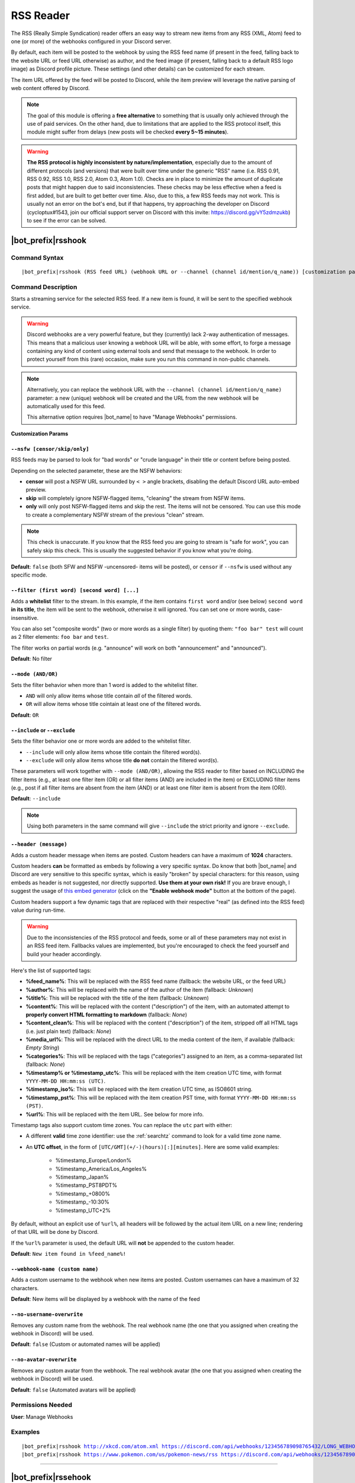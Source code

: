 **********
RSS Reader
**********

The RSS (Really Simple Syndication) reader offers an easy way to stream new items from any RSS (XML, Atom) feed to one (or more) of the webhooks configured in your Discord server.

.. seealso::
    In order to better understand this module (and the rest of the connector modules), it's very important that you are familiar with Discord webhooks. For more details about this Discord feature, please take a look at `this official guide <https://support.discord.com/hc/en-us/articles/228383668-Intro-to-Webhooks>`_.

By default, each item will be posted to the webhook by using the RSS feed name (if present in the feed, falling back to the website URL or feed URL otherwise) as author, and the feed image (if present, falling back to a default RSS logo image) as Discord profile picture. These settings (and other details) can be customized for each stream.

The item URL offered by the feed will be posted to Discord, while the item preview will leverage the native parsing of web content offered by Discord.

.. note::
    The goal of this module is offering a **free alternative** to something that is usually only achieved through the use of paid services. On the other hand, due to limitations that are applied to the RSS protocol itself, this module might suffer from delays (new posts will be checked **every 5~15 minutes**).
    
.. warning::
    **The RSS protocol is highly inconsistent by nature/implementation**, especially due to the amount of different protocols (and versions) that were built over time under the generic "RSS" name (i.e. RSS 0.91, RSS 0.92, RSS 1.0, RSS 2.0, Atom 0.3, Atom 1.0). Checks are in place to minimize the amount of duplicate posts that might happen due to said inconsistencies. These checks may be less effective when a feed is first added, but are built to get better over time. Also, due to this, a few RSS feeds may not work. This is usually not an error on the bot's end, but if that happens, try approaching the developer on Discord (cycloptux#1543, join our official support server on Discord with this invite: https://discord.gg/vY5zdmzukb) to see if the error can be solved.


|bot_prefix|\ rsshook
----------------------

Command Syntax
^^^^^^^^^^^^^^
.. parsed-literal::

    |bot_prefix|\ rsshook (RSS feed URL) (webhook URL or --channel (channel id/mention/q_name)) [customization params]
    
Command Description
^^^^^^^^^^^^^^^^^^^
Starts a streaming service for the selected RSS feed. If a new item is found, it will be sent to the specified webhook service.

.. warning::
    Discord webhooks are a very powerful feature, but they (currently) lack 2-way authentication of messages. This means that a malicious user knowing a webhook URL will be able, with some effort, to forge a message containing any kind of content using external tools and send that message to the webhook.
    In order to protect yourself from this (rare) occasion, make sure you run this command in non-public channels.
    
.. note::
    Alternatively, you can replace the webhook URL with the ``--channel (channel id/mention/q_name)`` parameter: a new (unique) webhook will be created and the URL from the new webhook will be automatically used for this feed.
    
    This alternative option requires |bot_name| to have "Manage Webhooks" permissions.

**Customization Params**

``--nsfw [censor/skip/only]``
"""""""""""""""""""""""""""""

RSS feeds may be parsed to look for "bad words" or "crude language" in their title or content before being posted.

Depending on the selected parameter, these are the NSFW behaviors:

* **censor** will post a NSFW URL surrounded by ``< >`` angle brackets, disabling the default Discord URL auto-embed preview.
* **skip** will completely ignore NSFW-flagged items, "cleaning" the stream from NSFW items.
* **only** will only post NSFW-flagged items and skip the rest. The items will not be censored. You can use this mode to create a complementary NSFW stream of the previous "clean" stream.

.. note::
    This check is unaccurate. If you know that the RSS feed you are going to stream is "safe for work", you can safely skip this check. This is usually the suggested behavior if you know what you're doing.

**Default**: ``false`` (both SFW and NSFW -uncensored- items will be posted), or ``censor`` if ``--nsfw`` is used without any specific mode.

``--filter (first word) [second word] [...]``
"""""""""""""""""""""""""""""""""""""""""""""

Adds a **whitelist** filter to the stream. In this example, if the item contains ``first word`` and/or (see below) ``second word`` **in its title**, the item will be sent to the webhook, otherwise it will ignored. You can set one or more words, case-insensitive.

You can also set "composite words" (two or more words as a single filter) by quoting them: ``"foo bar" test`` will count as 2 filter elements: ``foo bar`` and ``test``.

The filter works on partial words (e.g. "announce" will work on both "announcement" and "announced").

**Default**: No filter

``--mode (AND/OR)``
"""""""""""""""""""

Sets the filter behavior when more than 1 word is added to the whitelist filter.

* ``AND`` will only allow items whose title contain *all* of the filtered words.
* ``OR`` will allow items whose title cointain at least one of the filtered words.

**Default**: ``OR``

``--include`` or ``--exclude``
""""""""""""""""""""""""""""""

Sets the filter behavior one or more words are added to the whitelist filter.

* ``--include`` will only allow items whose title contain the filtered word(s).
* ``--exclude`` will only allow items whose title **do not** contain the filtered word(s).

These parameters will work together with ``--mode (AND/OR)``, allowing the RSS reader to filter based on INCLUDING the filter items (e.g., at least one filter item (OR) or all filter items (AND) are included in the item) or EXCLUDING filter items (e.g., post if all filter items are absent from the item (AND) or at least one filter item is absent from the item (OR)).

**Default**: ``--include``

.. note::
    Using both parameters in the same command will give ``--include`` the strict priority and ignore ``--exclude``.

``--header (message)``
""""""""""""""""""""""

Adds a custom header message when items are posted. Custom headers can have a maximum of **1024** characters.

Custom headers **can** be formatted as embeds by following a very specific syntax. Do know that both |bot_name| and Discord are very sensitive to this specific syntax, which is easily "broken" by special characters: for this reason, using embeds as header is not suggested, nor directly supported. **Use them at your own risk!** If you are brave enough, I suggest the usage of `this embed generator <https://leovoel.github.io/embed-visualizer/>`_ (click on the **"Enable webhook mode"** button at the bottom of the page).

Custom headers support a few dynamic tags that are replaced with their respective "real" (as defined into the RSS feed) value during run-time.

.. warning::
    Due to the inconsistencies of the RSS protocol and feeds, some or all of these parameters may not exist in an RSS feed item. Fallbacks values are implemented, but you're encouraged to check the feed yourself and build your header accordingly.
    
Here's the list of supported tags:

* **%feed\_name%**: This will be replaced with the RSS feed name (fallback: the website URL, or the feed URL)
* **%author%**: This will be replaced with the name of the author of the item (fallback: *Unknown*)
* **%title%**: This will be replaced with the title of the item (fallback: *Unknown*)
* **%content%**: This will be replaced with the content ("description") of the item, with an automated attempt to **properly convert HTML formatting to markdown** (fallback: *None*)
* **%content\_clean%**: This will be replaced with the content ("description") of the item, stripped off all HTML tags (i.e. just plain text) (fallback: *None*)
* **%media\_url%**: This will be replaced with the direct URL to the media content of the item, if available (fallback: *Empty String*)
* **%categories%**: This will be replaced with the tags ("categories") assigned to an item, as a comma-separated list (fallback: *None*)
* **%timestamp% or %timestamp\_utc%**: This will be replaced with the item creation UTC time, with format ``YYYY-MM-DD HH:mm:ss (UTC)``.
* **%timestamp\_iso%**: This will be replaced with the item creation UTC time, as ISO8601 string.
* **%timestamp\_pst%**: This will be replaced with the item creation PST time, with format ``YYYY-MM-DD HH:mm:ss (PST)``.
* **%url%**: This will be replaced with the item URL. See below for more info.

Timestamp tags also support custom time zones. You can replace the ``utc`` part with either:

* A different **valid** time zone identifier: use the :ref:`searchtz` command to look for a valid time zone name.
* An **UTC offset**, in the form of ``[UTC/GMT](+/-)(hours)[:][minutes]``. Here are some valid examples:

    * %timestamp\_Europe/London%
    * %timestamp\_America/Los_Angeles%
    * %timestamp\_Japan%
    * %timestamp\_PST8PDT%
    * %timestamp\_+0800%
    * %timestamp\_-10:30%
    * %timestamp\_UTC+2%

By default, without an explicit use of ``%url%``, all headers will be followed by the actual item URL on a new line; rendering of that URL will be done by Discord.

If the ``%url%`` parameter is used, the default URL will **not** be appended to the custom header.

**Default**: ``New item found in %feed_name%!``

``--webhook-name (custom name)``
""""""""""""""""""""""""""""""""

Adds a custom username to the webhook when new items are posted. Custom usernames can have a maximum of 32 characters.

**Default**: New items will be displayed by a webhook with the name of the feed

``--no-username-overwrite``
"""""""""""""""""""""""""""

Removes any custom name from the webhook. The real webhook name (the one that you assigned when creating the webhook in Discord) will be used.

**Default**: ``false`` (Custom or automated names will be applied)

``--no-avatar-overwrite``
"""""""""""""""""""""""""

Removes any custom avatar from the webhook. The real webhook avatar (the one that you assigned when creating the webhook in Discord) will be used.

**Default**: ``false`` (Automated avatars will be applied)

Permissions Needed
^^^^^^^^^^^^^^^^^^
| **User**: Manage Webhooks

Examples
^^^^^^^^
.. parsed-literal::

    |bot_prefix|\ rsshook http://xkcd.com/atom.xml https://discord.com/api/webhooks/123456789098765432/LONG_WEBHOOK_TOKEN
    |bot_prefix|\ rsshook https://www.pokemon.com/us/pokemon-news/rss https://discord.com/api/webhooks/123456789098765432/LONG_WEBHOOK_TOKEN --header A wild item appeared!

....

|bot_prefix|\ rssehook
-----------------------

Command Syntax
^^^^^^^^^^^^^^
.. parsed-literal::

    |bot_prefix|\ rssehook (RSS feed URL/stream index) [new customization params]

Command Description
^^^^^^^^^^^^^^^^^^^
**Replaces** all previously set customization params for the selected RSS feed stream with a new set of customization params. The stream index is the number shown with |bot_prefix|\ rsslhook.

.. warning::
    Editing the webhook will not change the existing params, it will completely replace them. Take note of the existing params first, and use them in the command!

Permissions Needed
^^^^^^^^^^^^^^^^^^
| **User**: Manage Webhooks

....

|bot_prefix|\ rssrhook
-----------------------

Command Syntax
^^^^^^^^^^^^^^
.. parsed-literal::

    |bot_prefix|\ rssrhook (RSS feed URL/stream index)

Command Description
^^^^^^^^^^^^^^^^^^^
Stops a previously set RSS feed stream and removes its link to the server webhook. The stream index is the number shown with |bot_prefix|\ rsslhook.

Permissions Needed
^^^^^^^^^^^^^^^^^^
| **User**: Manage Webhooks

Examples
^^^^^^^^
.. parsed-literal::

    |bot_prefix|\ rssrhook pokemon
    |bot_prefix|\ rssrhook 2

....

|bot_prefix|\ rsslhook
-----------------------
    
Command Description
^^^^^^^^^^^^^^^^^^^
Prints a list of all the RSS feed streams that are linked to webhooks in the current server.
